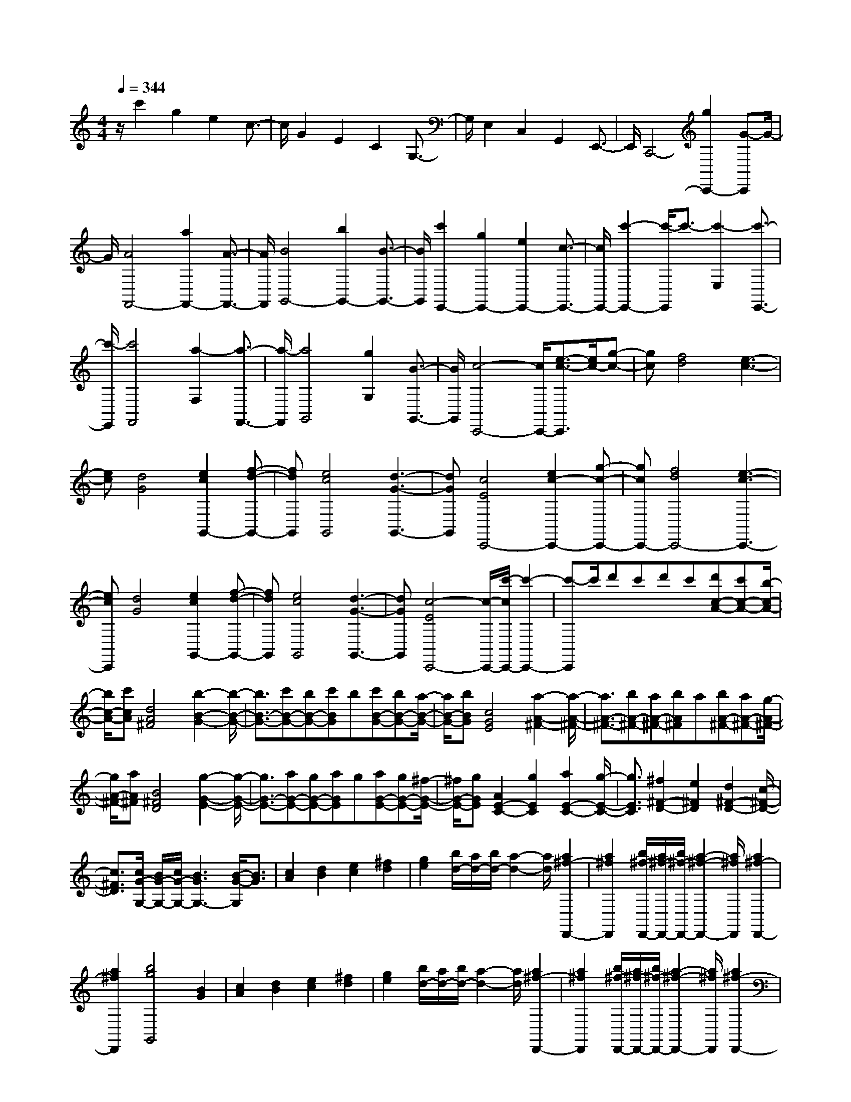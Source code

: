% input file /home/ubuntu/MusicGeneratorQuin/training_data/scarlatti/K406.MID
X: 1
T: 
M: 4/4
L: 1/8
Q:1/4=344
K:C % 0 sharps
%(C) John Sankey 1998
%%MIDI program 6
%%MIDI program 6
%%MIDI program 6
%%MIDI program 6
%%MIDI program 6
%%MIDI program 6
%%MIDI program 6
%%MIDI program 6
%%MIDI program 6
%%MIDI program 6
%%MIDI program 6
%%MIDI program 6
z/2c'2g2e2c3/2-|c/2G2E2C2G,3/2-|G,/2E,2C,2G,,2E,,3/2-|E,,/2C,,4-[g2C,,2-][G-C,,]G/2-|
G/2[A4F,,4-][a2F,,2-][A3/2-F,,3/2-]|[A/2F,,/2][B4G,,4-][b2G,,2-][B3/2-G,,3/2-]|[B/2G,,/2][c'2E,,2-][g2E,,2-][e2E,,2-][c3/2-E,,3/2-]|[c/2E,,/2-][c'2-E,,2-][c'/2-E,,/2]c'3/2-[c'2-E,2][c'3/2-E,,3/2-]|
[c'/2-E,,/2][c'4F,,4][a2-F,2][a3/2-F,,3/2-]|[a/2-F,,/2][a4G,,4][g2G,2][B3/2-G,,3/2-]|[B/2G,,/2][c4-C,,4-][c/2C,,/2-][e3/2-c3/2-C,,3/2][e/2c/2-][g-c-]|[gc][f4d4][e3-c3-]|
[ec][d4G4][e2c2G,,2-][f-d-G,,-]|[fdG,,][e4c4G,,4][d3-G3-G,,3-]|[dGG,,][c4E4C,,4-][e2c2-C,,2-][g-c-C,,-]|[gcC,,-][f4d4C,,4-][e3-c3-C,,3-]|
[ecC,,][d4G4][e2c2G,,2-][f-d-G,,-]|[fdG,,][e4c4G,,4][d3-G3-G,,3-]|[dGG,,][c4-E4C,,4-][c/2-C,,/2-][c'/2-c/2C,,/2-] [c'2-C,,2-]|[c'-C,,]c'/2d'c'd'c'[d'c-A-][c'c-A-][b/2-c/2-A/2-]|
[b/2c/2-A/2-][c'cA][d4A4^F4][b2-B2-G2-][b/2-B/2-G/2-]|[b3/2B3/2-G3/2-][c'B-G-][bB-G-][c'BG]b[c'B-G-][bB-G-][a/2-B/2-G/2-]|[a/2B/2-G/2-][bBG][c4G4E4][a2-A2-^F2-][a/2-A/2-^F/2-]|[a3/2A3/2-^F3/2-][bA-^F-][aA-^F-][bA^F]a[bA-^F-][aA-^F-][g/2-A/2-^F/2-]|
[g/2A/2-^F/2-][aA^F][B4^F4D4][g2-G2-E2-][g/2-G/2-E/2-]|[g3/2G3/2-E3/2-][aG-E-][gG-E-][aGE]g[aG-E-][gG-E-][^f/2-G/2-E/2-]|[^f/2G/2-E/2-][gGE][A2E2-C2-][g2E2C2][a2E2-C2-][g/2-E/2-C/2-]|[g3/2E3/2C3/2][^f2^F2-D2-][e2^F2D2][d2^F2-D2-][c/2-^F/2-D/2-]|
[c3/2^F3/2D3/2][c/2G/2-G,/2-] [B/2G/2-G,/2-][c/2G/2-G,/2-][B3G3G,3-] [B/2-G/2-G,/2][B3/2G3/2]|[c2A2] [d2B2] [e2c2] [^f2d2]|[g2e2] [b/2d/2-][a/2d/2-][b/2d/2-][a2-d2-][a/2d/2] [a2^f2-D,,2-]|[a2^f2D,,2] [b/2^f/2-D,,/2-][a/2^f/2-D,,/2-][b/2^f/2-D,,/2-][a2-^f2-D,,2-][a/2^f/2D,,/2] [a2^f2-D,,2-]|
[a2^f2D,,2] [b4g4G,,4] [B2G2]|[c2A2] [d2B2] [e2c2] [^f2d2]|[g2e2] [b/2d/2-][a/2d/2-][b/2d/2-][a2-d2-][a/2d/2] [a2^f2-D,,2-]|[a2^f2D,,2] [b/2^f/2-D,,/2-][a/2^f/2-D,,/2-][b/2^f/2-D,,/2-][a2-^f2-D,,2-][a/2^f/2D,,/2] [a2^f2-D,,2-]|
[a2^f2D,,2] [b4g4G,,4-] G,,/2-[d'3/2-G,,3/2-]|[d'/2G,,/2-][b2G,,2-][b3/2-G,,3/2] b2- b/2[g3/2-B,3/2-]|[g/2B,/2-][e2B,2][e4C4][c3/2-C,3/2-]|[c/2C,/2-][A2C,2][A4D,4][G3/2-D,,3/2-]|
[G/2D,,/2-][^F2D,,2][G4G,,4-]G,,/2-[B/2-G/2-G,,/2][B/2-G/2-]|[BG][c2A2][d2B2][e2c2][^f-d-]|[^fd][g2e2][b/2d/2-][a/2d/2-] [b/2d/2-][a2-d2-][a/2d/2][a-^f-D,,-]|[a^f-D,,-][a2^f2D,,2][b/2^f/2-D,,/2-][a/2^f/2-D,,/2-] [b/2^f/2-D,,/2-][a2-^f2-D,,2-][a/2^f/2D,,/2][a-^f-D,,-]|
[a^f-D,,-][a2^f2D,,2][b4g4G,,4][B-G-]|[BG][c2A2][d2B2][e2c2][^f-d-]|[^fd][g2e2][b/2d/2-][a/2d/2-] [b/2d/2-][a2-d2-][a/2d/2][a-^f-D,,-]|[a^f-D,,-][a2^f2D,,2][b/2^f/2-D,,/2-][a/2^f/2-D,,/2-] [b/2^f/2-D,,/2-][a2-^f2-D,,2-][a/2^f/2D,,/2][a-^f-D,,-]|
[a^f-D,,-][a2^f2D,,2][b4g4G,,4-]G,,/2-[d'/2-G,,/2-]|[d'3/2G,,3/2-][b2G,,2-][b3/2-G,,3/2]b2-b/2[g/2-B,/2-]|[g3/2B,3/2-][e2B,2][e4C4][c/2-C,/2-]|[c3/2C,3/2-][A2C,2][A4D,4][G/2-D,,/2-]|
[G3/2D,,3/2-][^F2D,,2][G4-G,,4-][G/2-G,,/2-]|[g2G2-G,,2-] [d3/2-G3/2G,,3/2]d/2 [e/2B/2-G/2-][d/2B/2-G/2-][e/2B/2-G/2-][d2-B2-G2-][d/2B/2-G/2-]|[g2B2-G2-] [d2B2G2] [e/2B/2-G/2-][d/2B/2-G/2-][e/2B/2-G/2-][d2-B2-G2-][d/2B/2-G/2]|B/2-[B2-G2-][B3/2G3/2-D3/2-] [G/2D/2][E/2B,/2-G,/2-][D/2B,/2-G,/2-][E/2B,/2-G,/2-] [D2-B,2-G,2-]|
[D/2B,/2-G,/2-][G2B,2-G,2-][D2B,2G,2][E/2B,/2-G,/2-][D/2B,/2-G,/2-][E/2B,/2-G,/2-] [D2-B,2-G,2-]|[D/2B,/2-G,/2-][B,/2-G,/2-][G3/2-B,3/2G,3/2-][G/2G,/2-][B,3/2-G,3/2]B,/2[C/2G,,/2-][B,/2G,,/2-] [C/2G,,/2-][B,3/2-G,,3/2-]|[B,G,,-][G2G,,2-][B,2G,,2][E3-C,,3-]|[EC,,-][C2C,,2-][A,2C,,2][B,3-G,3-D,,3-]|
[B,-G,D,,-][B,/2^F,/2-D,,/2-][A,/2^F,/2-D,,/2-] [^F,/2-D,,/2-][B,/2^F,/2-D,,/2-][A,2^F,2D,,2][G,3-G,,3-]|[G,2G,,2-] G,,/2-[A,/2-G,,/2-][B,/2-A,/2G,,/2-][C/2-B,/2G,,/2-] [D/2-C/2G,,/2-][E/2-D/2G,,/2-][^F/2-E/2G,,/2-][G/2-^F/2G,,/2-] [G2-G,,2-]|[G2-G,,2-] [G/2G,,/2-][A/2-G,,/2-][B/2-A/2G,,/2-][c/2-B/2G,,/2-] [d/2-c/2G,,/2-][e/2-d/2G,,/2-][^f/2-e/2G,,/2-][g/2-^f/2G,,/2-] [g2-G,,2-]|[g2-G,,2-] [g/2G,,/2-][a/2-G,,/2-][b/2-a/2G,,/2-][c'/2-b/2G,,/2-] [d'/2-c'/2G,,/2-][e'/2-d'/2G,,/2-][^f'/2-e'/2G,,/2-][g'/2-^f'/2G,,/2-] [g'2-G,,2-]|
[g'3/2G,,3/2][g4-G,,4][g2-C,,2-][g/2-C,,/2-]|[g3/2C,,3/2][C2C,2-][A,2C,2][B,2-G,2-D,2-][B,/2-G,/2-D,/2-]|[B,3/2-G,3/2D,3/2][B,/2^F,/2-D,,/2-] [^F,/2-D,,/2-][A,/2-^F,/2-D,,/2-][B,/2-A,/2^F,/2-D,,/2-][B,/2A,/2-^F,/2-D,,/2-] [A,3/2^F,3/2D,,3/2][G,2-G,,2-][G,/2-G,,/2-]|[G,2-G,,2-] [G,/2G,,/2-][A,/2-G,,/2-][B,/2-A,/2G,,/2-][C/2-B,/2G,,/2-] [D/2-C/2G,,/2-][E/2-D/2G,,/2-][^F/2-E/2G,,/2-][G/2-^F/2G,,/2-] [G2-G,,2-]|
[G2-G,,2-] [G/2G,,/2-][A/2-G,,/2-][B/2-A/2G,,/2-][c/2-B/2G,,/2-] [d/2-c/2G,,/2-][e/2-d/2G,,/2-][^f/2-e/2G,,/2-][g/2-^f/2G,,/2-] [g2-G,,2-]|[g2-G,,2-] [g/2G,,/2-]G,,/2-[a/2-G,,/2-][b/2-a/2G,,/2-] [c'/2-b/2G,,/2-][d'/2-c'/2G,,/2-][e'/2-d'/2G,,/2-][^f'/2-e'/2G,,/2-] [g'/2-^f'/2G,,/2-][g'3/2-G,,3/2-]|[g'2G,,2] [g4-G,,4] [g2-C,,2-]|[g2C,,2] [C2C,2-] [A,2C,2] [B,2-G,2-D,2-]|
[B,2-G,2D,2] [B,/2^F,/2-D,,/2-][A,/2^F,/2-D,,/2-][^F,/2-D,,/2-][B,/2^F,/2-D,,/2-] [A,/2^F,/2-D,,/2-][G,/2^F,/2-D,,/2-][^F,/2-D,,/2-][A,/2^F,/2D,,/2] [G,2-G,,2-]|[G,2G,,2-] [G2B,2G,,2-] [G2B,2G,,2] [G2-B,2-G,,2-]|[G2B,2G,,2-] [B2D2G,,2-] [B2D2G,,2] [B2-D2-G,,2-]|[B2D2G,,2-] [d2B2G,,2-] [d2B2G,,2] [d2-B2-G,,2-]|
[d2B2G,,2-] [g2B2G,,2-] [g2B2G,,2] [a/2B/2-G,,/2-][g/2B/2-G,,/2-][a/2B/2-G,,/2-][g/2-B/2-G,,/2-]|[g8-B8-G,,8-]|[g4-B4-G,,4-] [g3/2B3/2G,,3/2-]G,,z/2[=F-G,-]|[F3-G,3-][d2F2-G,2-][B2F2G,2][B-F-G,-]|
[B3F3-G,3-][=f2F2-G,2-][d2F2G,2][d-F-G,-]|[d3F3-G,3-][d'2F2-G,2-][f2F2G,2][f-F-G,-]|[f3F3-G,3-][b2F2-G,2-][d2F2G,2][d-F-G,-]|[d3F3-G,3-][f2F2-G,2-][d2F2G,2][d-E-D-^G,-]|
[d3-E3-D3-^G,3-][d/2-E/2-D/2-^G,/2-][d/2c/2-E/2-D/2-^G,/2-] [d/2-c/2E/2-D/2-^G,/2-][d/2E/2-D/2-^G,/2-][cE-D-^G,-] [B-ED^G,][c/2-B/2E/2-C/2-A,/2-][c/2-E/2-C/2-A,/2-]|[c3E3-C3-A,3-][E/2-C/2-A,/2-][a2E2-C2-A,2-][c3/2-E3/2C3/2A,3/2]c/2[d/2-E/2-C/2-A,/2-]|[d/2c/2-E/2-C/2-A,/2-][c/2E/2-C/2-A,/2-][d/2-E/2-C/2-A,/2-][d/2c/2-E/2-C/2-A,/2-] [c3/2E3/2-C3/2-A,3/2-][a2E2-C2-A,2-][c2E2C2A,2][c/2-E/2-C/2-^A,/2-=G,/2-]|[c/2^A/2-E/2-C/2-^A,/2-G,/2-][^A/2E/2-C/2-^A,/2-G,/2-][c/2-E/2-C/2-^A,/2-G,/2-][c/2^A/2-E/2-C/2-^A,/2-G,/2-] [^A3/2E3/2-C3/2-^A,3/2-G,3/2-][g2E2-C2-^A,2-G,2-][^A2E2C2^A,2G,2][c/2-E/2-C/2-^A,/2-G,/2-]|
[c/2^A/2-E/2-C/2-^A,/2-G,/2-][^A/2E/2-C/2-^A,/2-G,/2-][c/2-E/2-C/2-^A,/2-G,/2-][c/2^A/2-E/2-C/2-^A,/2-G,/2-] [^A3/2E3/2-C3/2-^A,3/2-G,3/2-][g2E2-C2-^A,2-G,2-][^A2E2C2^A,2G,2][^A/2F/2-=F,/2-]|[=A/2F/2-F,/2-][F/2-F,/2-][^A/2F/2-F,/2-][=A2-F2-F,2-][A/2F/2F,/2-] [A/2-F/2-F,/2][A3/2F3/2] [^A2G2]|[c2=A2] [d2^A2] [e2c2] [f2d2]|[a/2c/2-][g/2c/2-][a/2c/2-][g2-c2-][g/2c/2] [g2e2-C,2-] [g2e2C,2]|
[a/2e/2-C,/2-][g/2e/2-C,/2-][a/2e/2-C,/2-][g2-e2-C,2-][g/2e/2C,/2] [g2e2-C,2-] [g2e2C,2]|[a4f4F,,4] z/2[F2D2][G3/2-E3/2-]|[G/2E/2][=A2F2][B2G2][^c2A2][d3/2-B3/2-]|[d/2B/2][f/2A/2-][e/2A/2-][f/2A/2-] [e2-A2-] [e/2A/2][e2^c2-A,,2-][e3/2-^c3/2-A,,3/2-]|
[e/2^c/2A,,/2][f/2^c/2-A,,/2-][e/2^c/2-A,,/2-][f/2^c/2-A,,/2-] [e2-^c2-A,,2-] [e/2^c/2A,,/2][e2^c2-A,,2-][e3/2-^c3/2-A,,3/2-]|[e/2^c/2A,,/2][f4d4D,,4]z/2[D2^A,2][^D-C-]|[^DC][F2=D2][G2^D2][A2F2][^A-G-]|[^AG][d/2F/2-][=c/2F/2-] [d/2F/2-][c2-F2-][c/2F/2][c2=A2-F,,2-][c-A-F,,-]|
[cAF,,][d/2A/2-F,,/2-][c/2A/2-F,,/2-] [d/2A/2-F,,/2-][c2-A2-F,,2-][c/2A/2F,,/2][c2A2-F,,2-][c-A-F,,-]|[cAF,,][d4^A4-^A,,4-][^A/2-^A,,/2-][^a2-^A2-^A,,2-][^a/2-^A/2-^A,,/2-]|[^a-^A^A,,-][^a/2^A,,/2-][c'^A,,-][^a/2-^A,,/2]^a/2c'^a[c'^A-G-][^a^A-G-][=a/2-^A/2-G/2-]|[a/2^A/2-G/2-][^a^AG][c4G4E4][=a2-=A2-F2-][a/2-A/2-F/2-]|
[a3/2A3/2-F3/2-][^aA-F-][=aAF]^a=a[^aA-F-][=aA-F-][g/2-A/2-F/2-]|[g/2A/2-F/2-][aAF][B4F4=D4][g2-G2-E2-][g/2-G/2-E/2-]|[g3/2G3/2-E3/2-][aG-E-][gG-E-][aGE]g[aG-E-][gG-E-][f/2-G/2-E/2-]|[f/2G/2-E/2-][gGE][A4E4C4][f2-F2-D2-][f/2-F/2-D/2-]|
[f3/2F3/2-D3/2-][gF-D-][fF-D-][gF-D-][f/2-F/2D/2]f/2[gF-D-][fF-D-][e/2-F/2-D/2-]|[e/2F/2-D/2-][fFD][G4D4B,4][e2-E2-C2-][e/2-E/2-C/2-]|[e3/2E3/2-C3/2-][fE-C-][eE-C-][fE-C-][e/2-E/2C/2]e/2[fE-C-][eE-C-][d/2-E/2-C/2-]|[d/2E/2-C/2-][eEC]z/2 [a4D4-C4-^F,4-] [d2-D2-C2-^F,2-]|
[d2D2C2^F,2] [eD-C-^F,-][dD-C-^F,-] [eD-C-^F,-][dD-C-^F,-] [eD-C-^F,-][dD-C-^F,-]|[cD-C-^F,-][dDC^F,] z/2[a4D4-C4-^F,4-][c3/2-D3/2-C3/2-^F,3/2-]|[c2-D2-C2-^F,2-] [c/2D/2C/2^F,/2][dD-C-^F,-][cD-C-^F,-][dD-C-^F,-][cD-C-^F,-][dD-C-^F,-][c/2-D/2-C/2-^F,/2-]|[c/2D/2-C/2-^F,/2-][BD-C-^F,-][cDC^F,][B4D4G,4-]G,/2-[B/2-D/2-G,/2][B/2-D/2-]|
[BD][c2E2][d2F2][e2G2][f-A-]|[fA][d2B2][e2c2][d2B2][e-c-]|[ec][f2d2][g2e2][a2f2][b-g-]|[bg][c'2a2][e'/2b/2-][d'/2b/2-] [e'/2b/2-][d'2-b2-][d'/2b/2][d'-b-G,-]|
[d'b-G,-][d'2b2G,2][e'/2b/2-G,/2-][d'/2b/2-G,/2-] [e'/2b/2-G,/2-][d'2-b2-G,2-][d'/2b/2G,/2][d'-b-G,-]|[d'b-G,-][d'2b2G,2][e'4c'4C,4-]C,/2-[E/2-C/2-C,/2]|[E3/2C3/2][F2D2][G2E2][A2F2][B/2-G/2-]|[B3/2G3/2][c2A2][e/2B/2-] [d/2B/2-][e/2B/2-][d2-B2-][d/2B/2][d/2-B/2-G,,/2-]|
[d3/2B3/2-G,,3/2-][d2B2G,,2][e/2B/2-G,,/2-] [d/2B/2-G,,/2-][e/2B/2-G,,/2-][d2-B2-G,,2-][d/2B/2G,,/2][d/2-B/2-G,,/2-]|[d3/2B3/2-G,,3/2-][d2B2G,,2][e4c4C,,4-]C,,/2-|[c'2C,,2-] [g3/2-C,,3/2]g/2 [a/2e/2-c/2-][g/2e/2-c/2-][a/2e/2-c/2-][g2-e2-c2-][g/2e/2-c/2-]|[c'2e2-c2-] [g2e2c2] [a/2e/2-c/2-][g/2e/2-c/2-][a/2e/2-c/2-][g2-e2-c2-][g/2e/2-c/2]|
e/2-[e2-c2-][e3/2c3/2-G3/2-] [c/2G/2][A/2E/2-C/2-][G/2E/2-C/2-][A/2E/2-C/2-] [G2-E2-C2-]|[G/2E/2-C/2-][c2E2-C2-][G2E2C2][A/2E/2-C/2-][G/2E/2-C/2-][A/2E/2-C/2-] [G2-E2-C2-]|[G/2E/2-C/2]E/2-[E2-C2-][E3/2C3/2-G,3/2-][C/2G,/2][=A,/2E,/2-C,/2-][G,/2E,/2-C,/2-] [E,/2-C,/2-][A,/2E,/2-C,/2-][G,-E,-C,-]|[G,E,-C,-][C2E,2-C,2-][G,2E,2C,2][A,/2E,/2-C,/2-][G,/2E,/2-C,/2-] [E,/2-C,/2-][A,/2E,/2-C,/2-][G,-E,-C,-]|
[G,E,C,][F2=F,2-][D2F,2][E3-C3-G,3-]|[ECG,][D4B,4G,,4][C2C,,2-]C,,/2-[D/2-C,,/2-]|[D/2C,,/2-][EC,,-][FC,,-][GC,,-][AC,,-][BC,,-][cC,,-][dC,,-][e/2-C,,/2-]|[e/2C,,/2-][fC,,-][gC,,-][aC,,-][bC,,-][c'C,,-][^a2-C,,2-][^a/2-C,,/2-]|
[^a/2-C,,/2]^a-[^a4-C,4C,,4][^a2-D,2-D,,2-][^a/2-D,/2-D,,/2-]|[^a3/2-D,3/2D,,3/2][^a4-E,4E,,4][^a2-F,2-F,,2-][^a/2-F,/2-F,,/2-]|[^a3/2F,3/2-F,,3/2-][=a2F,2-F,,2-][g2F,2F,,2][g2F,2-F,,2-][f/2-F,/2-F,,/2-]|[f3/2F,3/2-F,,3/2-][e2F,2-F,,2-][d2F,2F,,2][c2-G,2-G,,2-][c/2-G,/2-G,,/2-]|
[c2G,2-G,,2-] [d/2G,/2-G,,/2-][G,/2-G,,/2-][c/2G,/2-G,,/2-][B/2G,/2-G,,/2-] [G,/2-G,,/2-][c/2G,/2-G,,/2-][d/2G,/2G,,/2][e/2G,,/2-] G,,/2-[d/2G,,/2-][e/2G,,/2-][d/2G,,/2-]|G,,/2-[e/2G,,/2-][d/2G,,/2-][e/2G,,/2-] G,,/2-[d3-G,,3]d/2 [C2C,,2-]|[DC,,-][EC,,-] [FC,,-][GC,,-] [AC,,-][BC,,-] [cC,,-][dC,,-]|[eC,,-][fC,,-] [gC,,-][aC,,-] [bC,,-][c'C,,-] [^a2-C,,2-]|
[^a3/2-C,,3/2]^a/2- [^a4-C,4C,,4] [^a2-D,2-D,,2-]|[^a2-D,2D,,2] [^a4-E,4E,,4] [^a2-F,2-F,,2-]|[^a2F,2-F,,2-] [=a2F,2-F,,2-] [g2F,2F,,2] [g2F,2-F,,2-]|[f2F,2-F,,2-] [e2F,2-F,,2-] [d2F,2F,,2] [c2-G,2-G,,2-]|
[c2-G,2-G,,2-] [c/2G,/2-G,,/2-][d/2G,/2-G,,/2-][G,/2-G,,/2-][c/2G,/2-G,,/2-] [B/2G,/2-G,,/2-][G,/2-G,,/2-][c/2G,/2-G,,/2-][d/2G,/2G,,/2] [e/2G,,/2-]G,,/2-[d/2G,,/2-][e/2G,,/2-]|[d/2G,,/2-]G,,/2-[e/2G,,/2-][d/2G,,/2-] [e/2G,,/2-]G,,/2-[d/2G,,/2-][c2-G,,2-][c/2G,,/2] [c2-C,,2-]|[c2C,,2-] C,,/2-[c2C,,2-][c3/2-C,,3/2] c/2[d/2E/2-C,,/2-][c/2E/2-C,,/2-][d/2E/2-C,,/2-]|[E/2-C,,/2-][c2E2-C,,2-][E/2-C,,/2-][e2E2-C,,2-][c3/2-E3/2C,,3/2]c/2[d/2E/2-C,,/2-][c/2E/2-C,,/2-]|
[d/2E/2-C,,/2-][c2E2-C,,2-][E-C,,-][e2E2-C,,2-][e3/2-E3/2C,,3/2]e/2[f/2G/2-C,,/2-]|[e/2G/2-C,,/2-][f/2G/2-C,,/2-][e2G2-C,,2-][G-C,,-] [g2G2-C,,2-] [e3/2-G3/2C,,3/2]e/2|[f/2c/2-C,,/2-][e/2c/2-C,,/2-][f/2c/2-C,,/2-][e2c2-C,,2-][c-C,,-][c'2c2-C,,2-][c'3/2-c3/2C,,3/2]|c'/2[d'/2e/2-C,,/2-][c'/2e/2-C,,/2-][d'/2e/2-C,,/2-] [c'2e2-C,,2-] [e/2-C,,/2-][c'2e2-C,,2-][g3/2-e3/2-C,,3/2-]|
[g/2e/2C,,/2][d'/2e/2-C,,/2-][c'/2e/2-C,,/2-][d'/2e/2-C,,/2-] [c'2e2-C,,2-] [e/2-C,,/2-][c'2e2-C,,2-][g3/2-e3/2-C,,3/2-]|[g/2e/2C,,/2][d'/2e/2-C,,/2-][c'/2e/2-C,,/2-][d'/2e/2-C,,/2-] [e/2-C,,/2-][c'2e2-C,,2-][c'2e2-C,,2-][g3/2-e3/2-C,,3/2-]|[g/2e/2C,,/2]z/2[c'6-e6-C,,6-][c'-e-C,,-]|[c'8-e8-C,,8-]|
[c'8-e8-C,,8-]|[c'8-e8-C,,8-]|[c'3/2e3/2C,,3/2]
